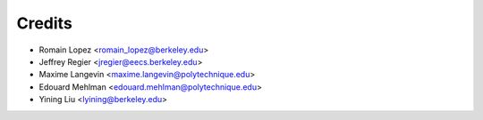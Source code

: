 =======
Credits
=======

* Romain Lopez <romain_lopez@berkeley.edu>
* Jeffrey Regier <jregier@eecs.berkeley.edu>
* Maxime Langevin <maxime.langevin@polytechnique.edu>
* Edouard Mehlman <edouard.mehlman@polytechnique.edu>
* Yining Liu <lyining@berkeley.edu>
